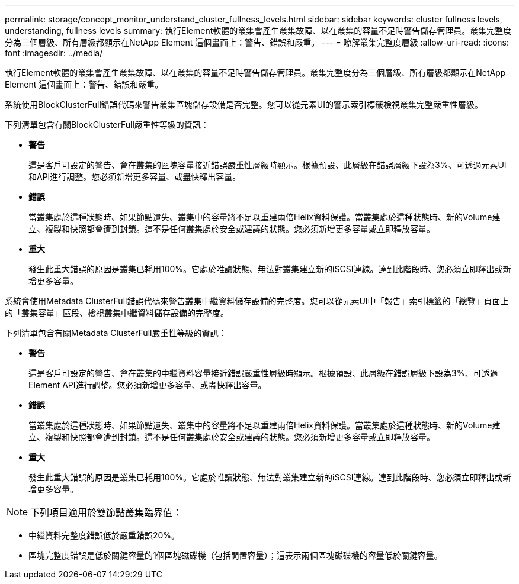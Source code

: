 ---
permalink: storage/concept_monitor_understand_cluster_fullness_levels.html 
sidebar: sidebar 
keywords: cluster fullness levels, understanding, fullness levels 
summary: 執行Element軟體的叢集會產生叢集故障、以在叢集的容量不足時警告儲存管理員。叢集完整度分為三個層級、所有層級都顯示在NetApp Element 這個畫面上：警告、錯誤和嚴重。 
---
= 瞭解叢集完整度層級
:allow-uri-read: 
:icons: font
:imagesdir: ../media/


[role="lead"]
執行Element軟體的叢集會產生叢集故障、以在叢集的容量不足時警告儲存管理員。叢集完整度分為三個層級、所有層級都顯示在NetApp Element 這個畫面上：警告、錯誤和嚴重。

系統使用BlockClusterFull錯誤代碼來警告叢集區塊儲存設備是否完整。您可以從元素UI的警示索引標籤檢視叢集完整嚴重性層級。

下列清單包含有關BlockClusterFull嚴重性等級的資訊：

* *警告*
+
這是客戶可設定的警告、會在叢集的區塊容量接近錯誤嚴重性層級時顯示。根據預設、此層級在錯誤層級下設為3%、可透過元素UI和API進行調整。您必須新增更多容量、或盡快釋出容量。

* *錯誤*
+
當叢集處於這種狀態時、如果節點遺失、叢集中的容量將不足以重建兩倍Helix資料保護。當叢集處於這種狀態時、新的Volume建立、複製和快照都會遭到封鎖。這不是任何叢集處於安全或建議的狀態。您必須新增更多容量或立即釋放容量。

* *重大*
+
發生此重大錯誤的原因是叢集已耗用100%。它處於唯讀狀態、無法對叢集建立新的iSCSI連線。達到此階段時、您必須立即釋出或新增更多容量。



系統會使用Metadata ClusterFull錯誤代碼來警告叢集中繼資料儲存設備的完整度。您可以從元素UI中「報告」索引標籤的「總覽」頁面上的「叢集容量」區段、檢視叢集中繼資料儲存設備的完整度。

下列清單包含有關Metadata ClusterFull嚴重性等級的資訊：

* *警告*
+
這是客戶可設定的警告、會在叢集的中繼資料容量接近錯誤嚴重性層級時顯示。根據預設、此層級在錯誤層級下設為3%、可透過Element API進行調整。您必須新增更多容量、或盡快釋出容量。

* *錯誤*
+
當叢集處於這種狀態時、如果節點遺失、叢集中的容量將不足以重建兩倍Helix資料保護。當叢集處於這種狀態時、新的Volume建立、複製和快照都會遭到封鎖。這不是任何叢集處於安全或建議的狀態。您必須新增更多容量或立即釋放容量。

* *重大*
+
發生此重大錯誤的原因是叢集已耗用100%。它處於唯讀狀態、無法對叢集建立新的iSCSI連線。達到此階段時、您必須立即釋出或新增更多容量。




NOTE: 下列項目適用於雙節點叢集臨界值：

* 中繼資料完整度錯誤低於嚴重錯誤20%。
* 區塊完整度錯誤是低於關鍵容量的1個區塊磁碟機（包括閒置容量）；這表示兩個區塊磁碟機的容量低於關鍵容量。

